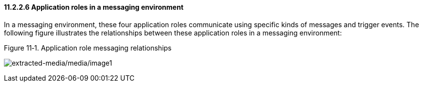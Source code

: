 ==== 11.2.2.6 Application roles in a messaging environment

In a messaging environment, these four application roles communicate using specific kinds of messages and trigger events. The following figure illustrates the relationships between these application roles in a messaging environment:

Figure 11‑1. Application role messaging relationships

image:extracted-media/media/image1.wmf[extracted-media/media/image1]

